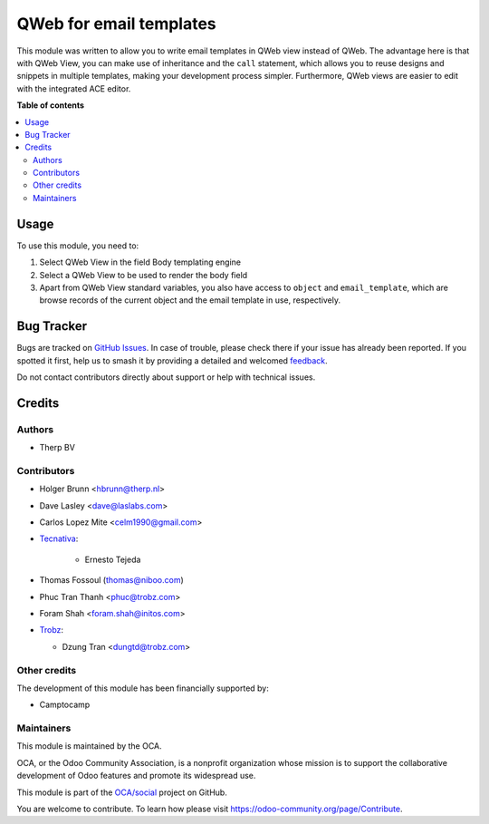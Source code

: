 ========================
QWeb for email templates
========================

.. 
   !!!!!!!!!!!!!!!!!!!!!!!!!!!!!!!!!!!!!!!!!!!!!!!!!!!!
   !! This file is generated by oca-gen-addon-readme !!
   !! changes will be overwritten.                   !!
   !!!!!!!!!!!!!!!!!!!!!!!!!!!!!!!!!!!!!!!!!!!!!!!!!!!!
   !! source digest: sha256:f34eb5d597bb6e375fee10d4f9edc4908631034be7f187d151cd0deaedd3cfa3
   !!!!!!!!!!!!!!!!!!!!!!!!!!!!!!!!!!!!!!!!!!!!!!!!!!!!

.. |badge1| image:: https://img.shields.io/badge/maturity-Beta-yellow.png
    :target: https://odoo-community.org/page/development-status
    :alt: Beta
.. |badge2| image:: https://img.shields.io/badge/licence-AGPL--3-blue.png
    :target: http://www.gnu.org/licenses/agpl-3.0-standalone.html
    :alt: License: AGPL-3
.. |badge3| image:: https://img.shields.io/badge/github-OCA%2Fsocial-lightgray.png?logo=github
    :target: https://github.com/OCA/social/tree/17.0/email_template_qweb
    :alt: OCA/social
.. |badge4| image:: https://img.shields.io/badge/weblate-Translate%20me-F47D42.png
    :target: https://translation.odoo-community.org/projects/social-17-0/social-17-0-email_template_qweb
    :alt: Translate me on Weblate
.. |badge5| image:: https://img.shields.io/badge/runboat-Try%20me-875A7B.png
    :target: https://runboat.odoo-community.org/builds?repo=OCA/social&target_branch=17.0
    :alt: Try me on Runboat

|badge1| |badge2| |badge3| |badge4| |badge5|

This module was written to allow you to write email templates in QWeb
view instead of QWeb. The advantage here is that with QWeb View, you can
make use of inheritance and the ``call`` statement, which allows you to
reuse designs and snippets in multiple templates, making your
development process simpler. Furthermore, QWeb views are easier to edit
with the integrated ACE editor.

**Table of contents**

.. contents::
   :local:

Usage
=====

To use this module, you need to:

1. Select QWeb View in the field Body templating engine
2. Select a QWeb View to be used to render the body field
3. Apart from QWeb View standard variables, you also have access to
   ``object`` and ``email_template``, which are browse records of the
   current object and the email template in use, respectively.

Bug Tracker
===========

Bugs are tracked on `GitHub Issues <https://github.com/OCA/social/issues>`_.
In case of trouble, please check there if your issue has already been reported.
If you spotted it first, help us to smash it by providing a detailed and welcomed
`feedback <https://github.com/OCA/social/issues/new?body=module:%20email_template_qweb%0Aversion:%2017.0%0A%0A**Steps%20to%20reproduce**%0A-%20...%0A%0A**Current%20behavior**%0A%0A**Expected%20behavior**>`_.

Do not contact contributors directly about support or help with technical issues.

Credits
=======

Authors
-------

* Therp BV

Contributors
------------

-  Holger Brunn <hbrunn@therp.nl>

-  Dave Lasley <dave@laslabs.com>

-  Carlos Lopez Mite <celm1990@gmail.com>

-  `Tecnativa <https://www.tecnativa.com>`__:

      -  Ernesto Tejeda

-  Thomas Fossoul (thomas@niboo.com)

-  Phuc Tran Thanh <phuc@trobz.com>

-  Foram Shah <foram.shah@initos.com>

-  `Trobz <https://trobz.com>`__:

   -  Dzung Tran <dungtd@trobz.com>

Other credits
-------------

The development of this module has been financially supported by:

-  Camptocamp

Maintainers
-----------

This module is maintained by the OCA.

.. image:: https://odoo-community.org/logo.png
   :alt: Odoo Community Association
   :target: https://odoo-community.org

OCA, or the Odoo Community Association, is a nonprofit organization whose
mission is to support the collaborative development of Odoo features and
promote its widespread use.

This module is part of the `OCA/social <https://github.com/OCA/social/tree/17.0/email_template_qweb>`_ project on GitHub.

You are welcome to contribute. To learn how please visit https://odoo-community.org/page/Contribute.
